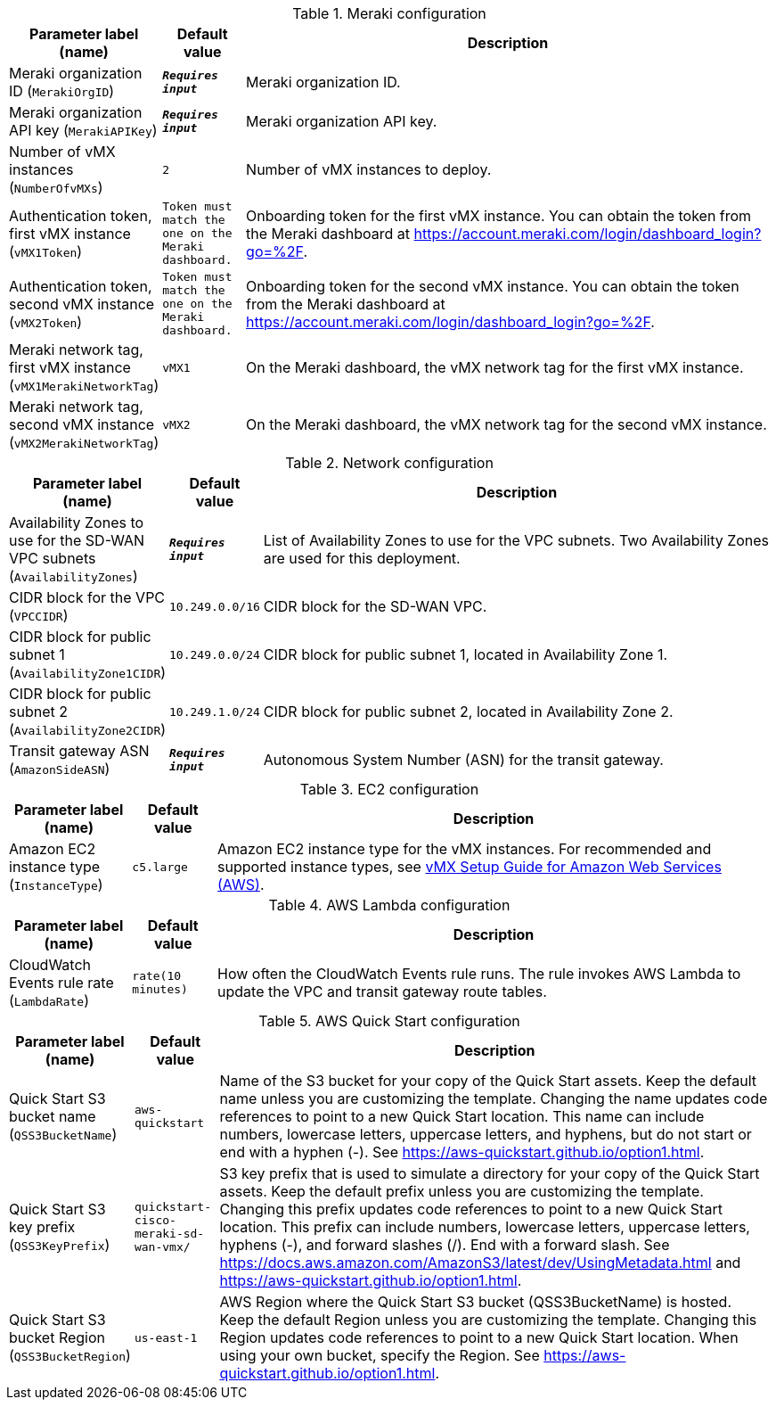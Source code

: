 
.Meraki configuration
[width="100%",cols="16%,11%,73%",options="header",]
|===
|Parameter label (name) |Default value|Description|Meraki organization ID
(`MerakiOrgID`)|`**__Requires input__**`|Meraki organization ID.|Meraki organization API key
(`MerakiAPIKey`)|`**__Requires input__**`|Meraki organization API key.|Number of vMX instances
(`NumberOfvMXs`)|`2`|Number of vMX instances to deploy.|Authentication token, first vMX instance
(`vMX1Token`)|`Token must match the one on the Meraki dashboard.`|Onboarding token for the first vMX instance. You can obtain the token from the Meraki dashboard at https://account.meraki.com/login/dashboard_login?go=%2F.|Authentication token, second vMX instance
(`vMX2Token`)|`Token must match the one on the Meraki dashboard.`|Onboarding token for the second vMX instance. You can obtain the token from the Meraki dashboard at https://account.meraki.com/login/dashboard_login?go=%2F.|Meraki network tag, first vMX instance
(`vMX1MerakiNetworkTag`)|`vMX1`|On the Meraki dashboard, the vMX network tag for the first vMX instance.|Meraki network tag, second vMX instance
(`vMX2MerakiNetworkTag`)|`vMX2`|On the Meraki dashboard, the vMX network tag for the second vMX instance.
|===
.Network configuration
[width="100%",cols="16%,11%,73%",options="header",]
|===
|Parameter label (name) |Default value|Description|Availability Zones to use for the SD-WAN VPC subnets
(`AvailabilityZones`)|`**__Requires input__**`|List of Availability Zones to use for the VPC subnets. Two Availability Zones are used for this deployment.|CIDR block for the VPC
(`VPCCIDR`)|`10.249.0.0/16`|CIDR block for the SD-WAN VPC.|CIDR block for public subnet 1
(`AvailabilityZone1CIDR`)|`10.249.0.0/24`|CIDR block for public subnet 1, located in Availability Zone 1.|CIDR block for public subnet 2
(`AvailabilityZone2CIDR`)|`10.249.1.0/24`|CIDR block for public subnet 2, located in Availability Zone 2.|Transit gateway ASN
(`AmazonSideASN`)|`**__Requires input__**`|Autonomous System Number (ASN) for the transit gateway.
|===
.EC2 configuration
[width="100%",cols="16%,11%,73%",options="header",]
|===
|Parameter label (name) |Default value|Description|Amazon EC2 instance type
(`InstanceType`)|`c5.large`|Amazon EC2 instance type for the vMX instances. For recommended and supported instance types, see https://documentation.meraki.com/MX/MX_Installation_Guides/vMX_Setup_Guide_for_Amazon_Web_Services_(AWS)[vMX Setup Guide for Amazon Web Services (AWS)].
|===
.AWS Lambda configuration
[width="100%",cols="16%,11%,73%",options="header",]
|===
|Parameter label (name) |Default value|Description|CloudWatch Events rule rate
(`LambdaRate`)|`rate(10 minutes)`|How often the CloudWatch Events rule runs. The rule invokes AWS Lambda to update the VPC and transit gateway route tables.
|===
.AWS Quick Start configuration
[width="100%",cols="16%,11%,73%",options="header",]
|===
|Parameter label (name) |Default value|Description|Quick Start S3 bucket name
(`QSS3BucketName`)|`aws-quickstart`|Name of the S3 bucket for your copy of the Quick Start assets. Keep the default name unless you are customizing the template. Changing the name updates code references to point to a new Quick Start location. This name can include numbers, lowercase letters, uppercase letters, and hyphens, but do not start or end with a hyphen (-). See https://aws-quickstart.github.io/option1.html.|Quick Start S3 key prefix
(`QSS3KeyPrefix`)|`quickstart-cisco-meraki-sd-wan-vmx/`|S3 key prefix that is used to simulate a directory for your copy of the Quick Start assets. Keep the default prefix unless you are customizing the template. Changing this prefix updates code references to point to a new Quick Start location. This prefix can include numbers, lowercase letters, uppercase letters, hyphens (-), and forward slashes (/). End with a forward slash. See https://docs.aws.amazon.com/AmazonS3/latest/dev/UsingMetadata.html and https://aws-quickstart.github.io/option1.html.|Quick Start S3 bucket Region
(`QSS3BucketRegion`)|`us-east-1`|AWS Region where the Quick Start S3 bucket (QSS3BucketName) is hosted. Keep the default Region unless you are customizing the template. Changing this Region updates code references to point to a new Quick Start location. When using your own bucket, specify the Region. See https://aws-quickstart.github.io/option1.html.
|===
